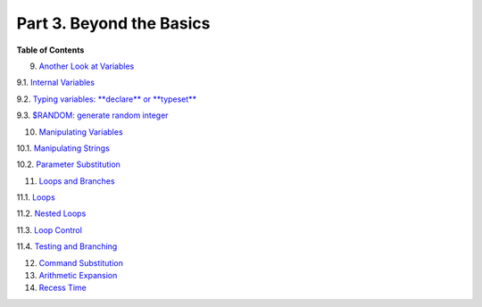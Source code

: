 

Part 3. Beyond the Basics
=========================




**Table of Contents**



9. `Another Look at Variables <variables2.html>`__





9.1. `Internal Variables <internalvariables.html>`__



9.2. `Typing variables: **declare** or **typeset** <declareref.html>`__



9.3. `$RANDOM: generate random integer <randomvar.html>`__





10. `Manipulating Variables <manipulatingvars.html>`__





10.1. `Manipulating Strings <string-manipulation.html>`__



10.2. `Parameter Substitution <parameter-substitution.html>`__





11. `Loops and Branches <loops.html>`__





11.1. `Loops <loops1.html>`__



11.2. `Nested Loops <nestedloops.html>`__



11.3. `Loop Control <loopcontrol.html>`__



11.4. `Testing and Branching <testbranch.html>`__





12. `Command Substitution <commandsub.html>`__



13. `Arithmetic Expansion <arithexp.html>`__



14. `Recess Time <recess-time.html>`__






